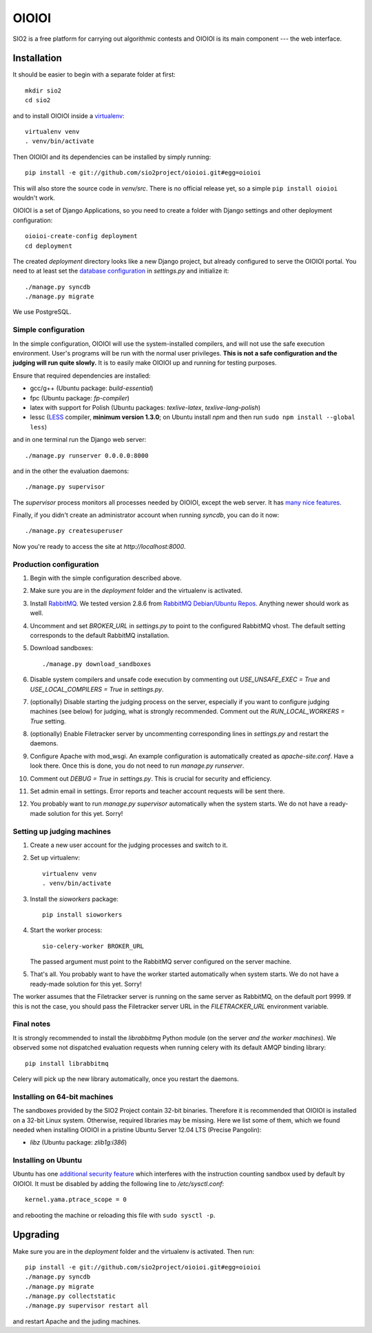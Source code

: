 ======
OIOIOI
======

.. image:: https://hudson.sio2project.mimuw.edu.pl/job/oioioi-github-unittests/badge/icon
   :target: https://hudson.sio2project.mimuw.edu.pl/job/oioioi-github-unittests/Unittests_Report/

SIO2 is a free platform for carrying out algorithmic contests and OIOIOI is its
main component --- the web interface.

Installation
------------

It should be easier to begin with a separate folder at first::

  mkdir sio2
  cd sio2

and to install OIOIOI inside a `virtualenv`_::

  virtualenv venv
  . venv/bin/activate

Then OIOIOI and its dependencies can be installed by simply running::

  pip install -e git://github.com/sio2project/oioioi.git#egg=oioioi

This will also store the source code in *venv/src*. There is no official release
yet, so a simple ``pip install oioioi`` wouldn't work.

OIOIOI is a set of Django Applications, so you need to create a folder with
Django settings and other deployment configuration::

  oioioi-create-config deployment
  cd deployment

The created *deployment* directory looks like a new Django project, but already
configured to serve the OIOIOI portal. You need to at least set the `database
configuration`_ in *settings.py* and initialize it::

  ./manage.py syncdb
  ./manage.py migrate

We use PostgreSQL.

.. _virtualenv: http://www.virtualenv.org/en/latest/index.html
.. _database configuration: https://docs.djangoproject.com/en/dev/ref/settings/#databases

Simple configuration
~~~~~~~~~~~~~~~~~~~~

In the simple configuration, OIOIOI will use the system-installed compilers,
and will not use the safe execution environment. User's programs will be run
with the normal user privileges. **This is not a safe configuration and the
judging will run quite slowly.** It is to easily make OIOIOI up and running for
testing purposes.

Ensure that required dependencies are installed:

* gcc/g++ (Ubuntu package: *build-essential*)
* fpc (Ubuntu package: *fp-compiler*)
* latex with support for Polish (Ubuntu packages: *texlive-latex*,
  *texlive-lang-polish*)
* lessc (`LESS`_ compiler, **minimum version 1.3.0**; on Ubuntu install *npm*
  and then run ``sudo npm install --global less``)

and in one terminal run the Django web server::

  ./manage.py runserver 0.0.0.0:8000

and in the other the evaluation daemons::

  ./manage.py supervisor

The *supervisor* process monitors all processes needed by OIOIOI, except the
web server. It has `many nice features`_.

Finally, if you didn't create an administrator account when running *syncdb*,
you can do it now::

  ./manage.py createsuperuser

Now you're ready to access the site at *http://localhost:8000*.

.. _LESS: http://lesscss.org/
.. _many nice features: https://github.com/rfk/django-supervisor#usage

Production configuration
~~~~~~~~~~~~~~~~~~~~~~~~

#. Begin with the simple configuration described above.

#. Make sure you are in the *deployment* folder and the virtualenv is activated.

#. Install `RabbitMQ`_. We tested version 2.8.6 from `RabbitMQ Debian/Ubuntu
   Repos`_. Anything newer should work as well.

#. Uncomment and set *BROKER_URL* in *settings.py* to point to the configured
   RabbitMQ vhost. The default setting corresponds to the default RabbitMQ
   installation.

#. Download sandboxes::

     ./manage.py download_sandboxes

#. Disable system compilers and unsafe code execution by commenting out
   *USE_UNSAFE_EXEC = True* and *USE_LOCAL_COMPILERS = True* in *settings.py*.

#. (optionally) Disable starting the judging process on the server, especially
   if you want to configure judging machines (see below) for judging, what is
   strongly recommended. Comment out the *RUN_LOCAL_WORKERS = True* setting.

#. (optionally) Enable Filetracker server by uncommenting corresponding lines
   in *settings.py* and restart the daemons.

#. Configure Apache with mod_wsgi. An example configuration is automatically
   created as *apache-site.conf*. Have a look there. Once this is done, you
   do not need to run *manage.py runserver*.

#. Comment out *DEBUG = True* in *settings.py*. This is crucial for security
   and efficiency.

#. Set admin email in settings. Error reports and teacher account requests will
   be sent there.

#. You probably want to run *manage.py supervisor* automatically when the
   system starts. We do not have a ready-made solution for this yet. Sorry!

.. _judging-machines:

Setting up judging machines
~~~~~~~~~~~~~~~~~~~~~~~~~~~

#. Create a new user account for the judging processes and switch to it.

#. Set up virtualenv::

     virtualenv venv
     . venv/bin/activate

#. Install the *sioworkers* package::

     pip install sioworkers

#. Start the worker process::

     sio-celery-worker BROKER_URL

   The passed argument must point to the RabbitMQ server configured on the
   server machine.

#. That's all. You probably want to have the worker started automatically when
   system starts. We do not have a ready-made solution for this yet. Sorry!

The worker assumes that the Filetracker server is running on the same server as
RabbitMQ, on the default port 9999. If this is not the case, you should pass
the Filetracker server URL in the *FILETRACKER_URL* environment variable.

Final notes
~~~~~~~~~~~

It is strongly recommended to install the *librabbitmq* Python module (on the
server *and the worker machines*). We observed some not dispatched evaluation
requests when running celery with its default AMQP binding library::

  pip install librabbitmq

Celery will pick up the new library automatically, once you restart the
daemons.

.. _RabbitMQ: http://www.rabbitmq.com/
.. _RabbitMQ Debian/Ubuntu Repos: http://www.rabbitmq.com/install-debian.html

Installing on 64-bit machines
~~~~~~~~~~~~~~~~~~~~~~~~~~~~~

The sandboxes provided by the SIO2 Project contain 32-bit binaries. Therefore
it is recommended that OIOIOI is installed on a 32-bit Linux system. Otherwise,
required libraries may be missing. Here we list some of them, which we found
needed when installing OIOIOI in a pristine Ubuntu Server 12.04 LTS (Precise
Pangolin):

* *libz* (Ubuntu package: *zlib1g:i386*)

Installing on Ubuntu
~~~~~~~~~~~~~~~~~~~~

Ubuntu has one `additional security feature`_ which interferes with the
instruction counting sandbox used by default by OIOIOI. It must be disabled
by adding the following line to */etc/sysctl.conf*::

  kernel.yama.ptrace_scope = 0

and rebooting the machine or reloading this file with ``sudo sysctl -p``.

.. _additional security feature: https://wiki.ubuntu.com/Security/Features#ptrace_scope


Upgrading
---------

Make sure you are in the *deployment* folder and the virtualenv is activated.
Then run::

  pip install -e git://github.com/sio2project/oioioi.git#egg=oioioi
  ./manage.py syncdb
  ./manage.py migrate
  ./manage.py collectstatic
  ./manage.py supervisor restart all

and restart Apache and the juding machines.
